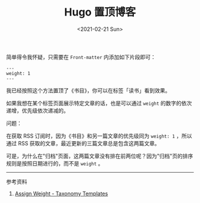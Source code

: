 #+TITLE: Hugo 置顶博客
#+DATE: <2021-02-21 Sun>
#+TAGS[]: 技术 Hugo

简单得令我怀疑，只需要在 =Front-matter= 内添加如下片段即可：

#+BEGIN_EXAMPLE
    ---
    weight: 1
    ---
#+END_EXAMPLE

我已经按照这个方法置顶了《书目》，你可以在标签「读书」看到效果。

如果我想在某个标签页面展示特定文章的话，也是可以通过 =weight=
的数字的依次递增，优先级依次递减的。

问题：

在获取 RSS 订阅时，因为《书目》和另一篇文章的优先级同为 =weight: 1=
，所以通过 RSS 获取的文章，最近更新的三篇文章总是包含这两篇文章。

可是，为什么在"归档"页面，这两篇文章没有排在前两位呢？因为"归档"页的排序规则是按照日期进行的，而不是
=weight= 。

--------------

参考资料

1. [[https://gohugo.io/templates/taxonomy-templates/#assign-weight][Assign
   Weight - Taxonomy Templates]]
